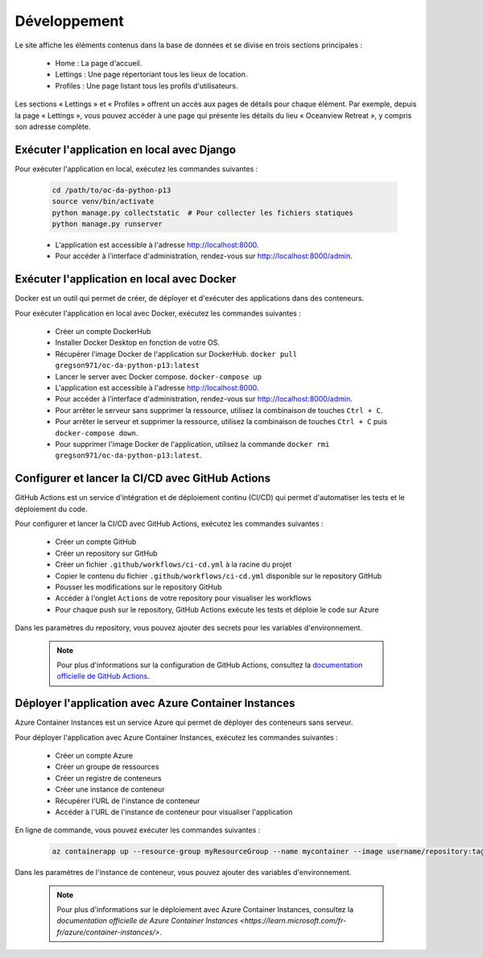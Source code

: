Développement
=============

Le site affiche les éléments contenus dans la base de données et se divise en trois sections principales :

    - Home : La page d'accueil.
    - Lettings : Une page répertoriant tous les lieux de location.
    - Profiles : Une page listant tous les profils d'utilisateurs.

Les sections « Lettings » et « Profiles » offrent un accès aux pages de détails pour chaque élément. 
Par exemple, depuis la page « Lettings », vous pouvez accéder à une page qui présente les détails du lieu « Oceanview Retreat », y compris son adresse complète.

Exécuter l'application en local avec Django
-------------------------------------------

Pour exécuter l'application en local, exécutez les commandes suivantes :

    .. code-block:: bash

        cd /path/to/oc-da-python-p13
        source venv/bin/activate
        python manage.py collectstatic  # Pour collecter les fichiers statiques
        python manage.py runserver

    - L'application est accessible à l'adresse http://localhost:8000.
    - Pour accéder à l'interface d'administration, rendez-vous sur http://localhost:8000/admin.

Exécuter l'application en local avec Docker
-------------------------------------------

Docker est un outil qui permet de créer, de déployer et d'exécuter des applications dans des conteneurs.

Pour exécuter l'application en local avec Docker, exécutez les commandes suivantes :

    - Créer un compte DockerHub 
    - Installer Docker Desktop en fonction de votre OS.
    - Récupérer l'image Docker de l'application sur DockerHub. ``docker pull gregson971/oc-da-python-p13:latest``
    - Lancer le server avec Docker compose. ``docker-compose up``
    - L'application est accessible à l'adresse http://localhost:8000.
    - Pour accéder à l'interface d'administration, rendez-vous sur http://localhost:8000/admin.
    - Pour arrêter le serveur sans supprimer la ressource, utilisez la combinaison de touches ``Ctrl + C``.
    - Pour arrêter le serveur et supprimer la ressource, utilisez la combinaison de touches ``Ctrl + C`` puis ``docker-compose down``.
    - Pour supprimer l'image Docker de l'application, utilisez la commande ``docker rmi gregson971/oc-da-python-p13:latest``.
    
Configurer et lancer la CI/CD avec GitHub Actions
-------------------------------------------------

GitHub Actions est un service d'intégration et de déploiement continu (CI/CD) qui permet d'automatiser les tests et le déploiement du code.

Pour configurer et lancer la CI/CD avec GitHub Actions, exécutez les commandes suivantes :

    - Créer un compte GitHub
    - Créer un repository sur GitHub
    - Créer un fichier ``.github/workflows/ci-cd.yml`` à la racine du projet
    - Copier le contenu du fichier ``.github/workflows/ci-cd.yml`` disponible sur le repository GitHub
    - Pousser les modifications sur le repository GitHub
    - Accéder à l'onglet ``Actions`` de votre repository pour visualiser les workflows
    - Pour chaque push sur le repository, GitHub Actions exécute les tests et déploie le code sur Azure

Dans les paramètres du repository, vous pouvez ajouter des secrets pour les variables d'environnement.

    .. note::

        Pour plus d'informations sur la configuration de GitHub Actions, consultez la `documentation officielle de GitHub Actions <https://docs.github.com/en/actions>`_.

Déployer l'application avec Azure Container Instances
-----------------------------------------------------

Azure Container Instances est un service Azure qui permet de déployer des conteneurs sans serveur.

Pour déployer l'application avec Azure Container Instances, exécutez les commandes suivantes :

    - Créer un compte Azure
    - Créer un groupe de ressources
    - Créer un registre de conteneurs
    - Créer une instance de conteneur
    - Récupérer l'URL de l'instance de conteneur
    - Accéder à l'URL de l'instance de conteneur pour visualiser l'application

En ligne de commande, vous pouvez exécuter les commandes suivantes :

    .. code-block:: bash

        az containerapp up --resource-group myResourceGroup --name mycontainer --image username/repository:tag --target-port 8000 --ingress external --query properties.configuration.ingress.fqdn


Dans les paramètres de l'instance de conteneur, vous pouvez ajouter des variables d'environnement.

    .. note::

        Pour plus d'informations sur le déploiement avec Azure Container Instances, consultez la `documentation officielle de Azure Container Instances <https://learn.microsoft.com/fr-fr/azure/container-instances/>`.